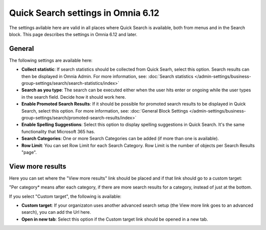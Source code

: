 Quick Search settings in Omnia 6.12
==============================================

The settings avilable here are valid in all places where Quick Search is available, both from menus and in the Search block. This page describes the settings in Omnia 6.12 and later.

General
****************
The following settings are available here:

.. image:: quick-search-settings-new4.png

+ **Collect statistic**: If search statistics should be collected from Quick Searh, select this option. Search results can then be displayed in Omnia Admin. For more information, see: :doc:`Search statistics </admin-settings/business-group-settings/search/search-statistics/index>`
+ **Search as you type**: The search can be executed either when the user hits enter or ongoing while the user types in the search field. Decide how it should work here.
+ **Enable Promoted Search Results**: If it should be possible for promoted search results to be displayed in Quick Search, select this option. For more information, see: :doc:`General Block Settings </admin-settings/business-group-settings/search/promoted-search-results/index>`
+ **Enable Spelling Suggestions**: Select this option to display spelling suggestions in Quick Search. It's the same functionality that Microsoft 365 has. 
+ **Search Categories**: One or more Search Categories can be added (if more than one is available).
+ **Row Limit**: You can set Row Limit for each Search Category. Row Limit is the number of objects per Search Results "page".

View more results
******************
Here you can set where the "View more results" link should be placed and if that link should go to a custom target:

.. image:: quick-search-settings-viewmore.png

"Per category* means after each category, if there are more search results for a category, instead of just at the bottom.

If you select "Custom target", the following is available:

.. image:: quick-search-settings-viewmore-custom.png

+ **Custom target**: If your organizaton uses another advanced search setup (the View more link goes to an advanced search), you can add the Url here.
+ **Open in new tab**: Select this option if the Custom target link should be opened in a new tab.

